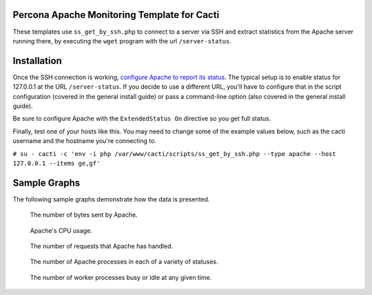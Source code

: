 .. _cacti_apache_graphs:

Percona Apache Monitoring Template for Cacti
============================================

These templates use ``ss_get_by_ssh.php`` to connect to a server via SSH and
extract statistics from the Apache server running there, by executing the
``wget`` program with the url ``/server-status``.

Installation
============

Once the SSH connection is working, `configure Apache to report its
status <http://httpd.apache.org/docs/2.0/mod/mod_status.html>`_.  The typical
setup is to enable status for 127.0.0.1 at the URL ``/server-status``. If you
decide to use a different URL, you'll have to configure that in the script
configuration (covered in the general install guide) or pass a command-line
option (also covered in the general install guide).

Be sure to configure Apache with the ``ExtendedStatus On`` directive so you get
full status.

Finally, test one of your hosts like this.  You may need to change some of the
example values below, such as the cacti username and the hostname you're
connecting to.

``# su - cacti -c 'env -i php /var/www/cacti/scripts/ss_get_by_ssh.php --type apache --host 127.0.0.1 --items ge,gf'``

Sample Graphs
=============

The following sample graphs demonstrate how the data is presented.

.. figure:: images/apache_bytes.png

   The number of bytes sent by Apache.

.. figure:: images/apache_cpu_load.png

   Apache's CPU usage.

.. figure:: images/apache_requests.png

   The number of requests that Apache has handled.

.. figure:: images/apache_scoreboard.png

   The number of Apache processes in each of a variety of statuses.

.. figure:: images/apache_workers.png

   The number of worker processes busy or idle at any given time.
